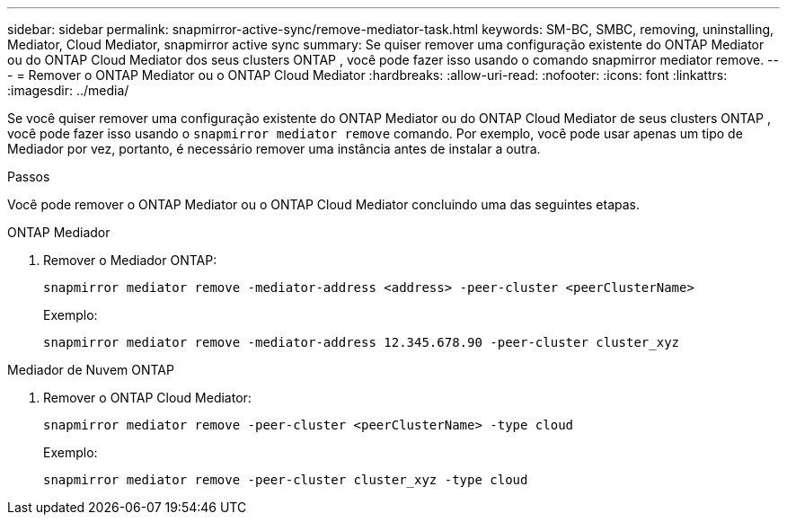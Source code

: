 ---
sidebar: sidebar 
permalink: snapmirror-active-sync/remove-mediator-task.html 
keywords: SM-BC, SMBC, removing, uninstalling, Mediator, Cloud Mediator, snapmirror active sync 
summary: Se quiser remover uma configuração existente do ONTAP Mediator ou do ONTAP Cloud Mediator dos seus clusters ONTAP , você pode fazer isso usando o comando snapmirror mediator remove. 
---
= Remover o ONTAP Mediator ou o ONTAP Cloud Mediator
:hardbreaks:
:allow-uri-read: 
:nofooter: 
:icons: font
:linkattrs: 
:imagesdir: ../media/


[role="lead"]
Se você quiser remover uma configuração existente do ONTAP Mediator ou do ONTAP Cloud Mediator de seus clusters ONTAP , você pode fazer isso usando o  `snapmirror mediator remove` comando. Por exemplo, você pode usar apenas um tipo de Mediador por vez, portanto, é necessário remover uma instância antes de instalar a outra.

.Passos
Você pode remover o ONTAP Mediator ou o ONTAP Cloud Mediator concluindo uma das seguintes etapas.

[role="tabbed-block"]
====
.ONTAP Mediador
--
. Remover o Mediador ONTAP:
+
`snapmirror mediator remove -mediator-address <address> -peer-cluster <peerClusterName>`

+
Exemplo:

+
[listing]
----
snapmirror mediator remove -mediator-address 12.345.678.90 -peer-cluster cluster_xyz
----


--
.Mediador de Nuvem ONTAP
--
. Remover o ONTAP Cloud Mediator:
+
`snapmirror mediator remove -peer-cluster <peerClusterName> -type cloud`

+
Exemplo:

+
[listing]
----
snapmirror mediator remove -peer-cluster cluster_xyz -type cloud
----


--
====